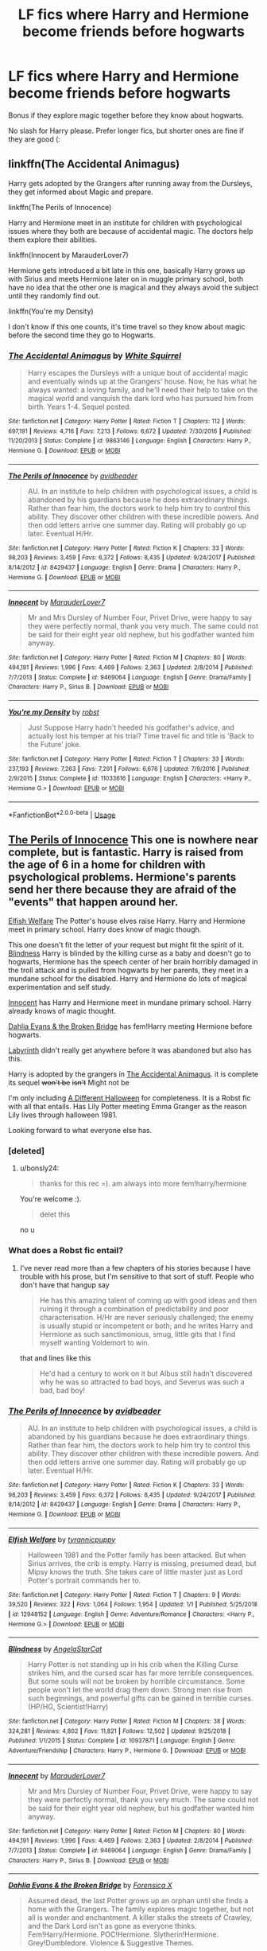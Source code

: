 #+TITLE: LF fics where Harry and Hermione become friends before hogwarts

* LF fics where Harry and Hermione become friends before hogwarts
:PROPERTIES:
:Author: luminphoenix
:Score: 8
:DateUnix: 1550595869.0
:DateShort: 2019-Feb-19
:FlairText: Request
:END:
Bonus if they explore magic together before they know about hogwarts.

No slash for Harry please. Prefer longer fics, but shorter ones are fine if they are good (:


** linkffn(The Accidental Animagus)

Harry gets adopted by the Grangers after running away from the Dursleys, they get informed about Magic and prepare.

linkffn(The Perils of Innocence)

Harry and Hermione meet in an institute for children with psychological issues where they both are because of accidental magic. The doctors help them explore their abilities.

linkffn(Innocent by MarauderLover7)

Hermione gets introduced a bit late in this one, basically Harry grows up with Sirius and meets Hermione later on in muggle primary school, both have no idea that the other one is magical and they always avoid the subject until they randomly find out.

linkffn(You're my Density)

I don't know if this one counts, it's time travel so they know about magic before the second time they go to Hogwarts.
:PROPERTIES:
:Author: 15_Redstones
:Score: 7
:DateUnix: 1550597890.0
:DateShort: 2019-Feb-19
:END:

*** [[https://www.fanfiction.net/s/9863146/1/][*/The Accidental Animagus/*]] by [[https://www.fanfiction.net/u/5339762/White-Squirrel][/White Squirrel/]]

#+begin_quote
  Harry escapes the Dursleys with a unique bout of accidental magic and eventually winds up at the Grangers' house. Now, he has what he always wanted: a loving family, and he'll need their help to take on the magical world and vanquish the dark lord who has pursued him from birth. Years 1-4. Sequel posted.
#+end_quote

^{/Site/:} ^{fanfiction.net} ^{*|*} ^{/Category/:} ^{Harry} ^{Potter} ^{*|*} ^{/Rated/:} ^{Fiction} ^{T} ^{*|*} ^{/Chapters/:} ^{112} ^{*|*} ^{/Words/:} ^{697,191} ^{*|*} ^{/Reviews/:} ^{4,716} ^{*|*} ^{/Favs/:} ^{7,213} ^{*|*} ^{/Follows/:} ^{6,672} ^{*|*} ^{/Updated/:} ^{7/30/2016} ^{*|*} ^{/Published/:} ^{11/20/2013} ^{*|*} ^{/Status/:} ^{Complete} ^{*|*} ^{/id/:} ^{9863146} ^{*|*} ^{/Language/:} ^{English} ^{*|*} ^{/Characters/:} ^{Harry} ^{P.,} ^{Hermione} ^{G.} ^{*|*} ^{/Download/:} ^{[[http://www.ff2ebook.com/old/ffn-bot/index.php?id=9863146&source=ff&filetype=epub][EPUB]]} ^{or} ^{[[http://www.ff2ebook.com/old/ffn-bot/index.php?id=9863146&source=ff&filetype=mobi][MOBI]]}

--------------

[[https://www.fanfiction.net/s/8429437/1/][*/The Perils of Innocence/*]] by [[https://www.fanfiction.net/u/901792/avidbeader][/avidbeader/]]

#+begin_quote
  AU. In an institute to help children with psychological issues, a child is abandoned by his guardians because he does extraordinary things. Rather than fear him, the doctors work to help him try to control this ability. They discover other children with these incredible powers. And then odd letters arrive one summer day. Rating will probably go up later. Eventual H/Hr.
#+end_quote

^{/Site/:} ^{fanfiction.net} ^{*|*} ^{/Category/:} ^{Harry} ^{Potter} ^{*|*} ^{/Rated/:} ^{Fiction} ^{K} ^{*|*} ^{/Chapters/:} ^{33} ^{*|*} ^{/Words/:} ^{98,203} ^{*|*} ^{/Reviews/:} ^{3,459} ^{*|*} ^{/Favs/:} ^{6,372} ^{*|*} ^{/Follows/:} ^{8,435} ^{*|*} ^{/Updated/:} ^{9/24/2017} ^{*|*} ^{/Published/:} ^{8/14/2012} ^{*|*} ^{/id/:} ^{8429437} ^{*|*} ^{/Language/:} ^{English} ^{*|*} ^{/Genre/:} ^{Drama} ^{*|*} ^{/Characters/:} ^{Harry} ^{P.,} ^{Hermione} ^{G.} ^{*|*} ^{/Download/:} ^{[[http://www.ff2ebook.com/old/ffn-bot/index.php?id=8429437&source=ff&filetype=epub][EPUB]]} ^{or} ^{[[http://www.ff2ebook.com/old/ffn-bot/index.php?id=8429437&source=ff&filetype=mobi][MOBI]]}

--------------

[[https://www.fanfiction.net/s/9469064/1/][*/Innocent/*]] by [[https://www.fanfiction.net/u/4684913/MarauderLover7][/MarauderLover7/]]

#+begin_quote
  Mr and Mrs Dursley of Number Four, Privet Drive, were happy to say they were perfectly normal, thank you very much. The same could not be said for their eight year old nephew, but his godfather wanted him anyway.
#+end_quote

^{/Site/:} ^{fanfiction.net} ^{*|*} ^{/Category/:} ^{Harry} ^{Potter} ^{*|*} ^{/Rated/:} ^{Fiction} ^{M} ^{*|*} ^{/Chapters/:} ^{80} ^{*|*} ^{/Words/:} ^{494,191} ^{*|*} ^{/Reviews/:} ^{1,996} ^{*|*} ^{/Favs/:} ^{4,469} ^{*|*} ^{/Follows/:} ^{2,363} ^{*|*} ^{/Updated/:} ^{2/8/2014} ^{*|*} ^{/Published/:} ^{7/7/2013} ^{*|*} ^{/Status/:} ^{Complete} ^{*|*} ^{/id/:} ^{9469064} ^{*|*} ^{/Language/:} ^{English} ^{*|*} ^{/Genre/:} ^{Drama/Family} ^{*|*} ^{/Characters/:} ^{Harry} ^{P.,} ^{Sirius} ^{B.} ^{*|*} ^{/Download/:} ^{[[http://www.ff2ebook.com/old/ffn-bot/index.php?id=9469064&source=ff&filetype=epub][EPUB]]} ^{or} ^{[[http://www.ff2ebook.com/old/ffn-bot/index.php?id=9469064&source=ff&filetype=mobi][MOBI]]}

--------------

[[https://www.fanfiction.net/s/11033616/1/][*/You're my Density/*]] by [[https://www.fanfiction.net/u/1451358/robst][/robst/]]

#+begin_quote
  Just Suppose Harry hadn't heeded his godfather's advice, and actually lost his temper at his trial? Time travel fic and title is 'Back to the Future' joke.
#+end_quote

^{/Site/:} ^{fanfiction.net} ^{*|*} ^{/Category/:} ^{Harry} ^{Potter} ^{*|*} ^{/Rated/:} ^{Fiction} ^{T} ^{*|*} ^{/Chapters/:} ^{33} ^{*|*} ^{/Words/:} ^{237,193} ^{*|*} ^{/Reviews/:} ^{7,263} ^{*|*} ^{/Favs/:} ^{7,291} ^{*|*} ^{/Follows/:} ^{6,676} ^{*|*} ^{/Updated/:} ^{7/9/2016} ^{*|*} ^{/Published/:} ^{2/9/2015} ^{*|*} ^{/Status/:} ^{Complete} ^{*|*} ^{/id/:} ^{11033616} ^{*|*} ^{/Language/:} ^{English} ^{*|*} ^{/Characters/:} ^{<Harry} ^{P.,} ^{Hermione} ^{G.>} ^{*|*} ^{/Download/:} ^{[[http://www.ff2ebook.com/old/ffn-bot/index.php?id=11033616&source=ff&filetype=epub][EPUB]]} ^{or} ^{[[http://www.ff2ebook.com/old/ffn-bot/index.php?id=11033616&source=ff&filetype=mobi][MOBI]]}

--------------

*FanfictionBot*^{2.0.0-beta} | [[https://github.com/tusing/reddit-ffn-bot/wiki/Usage][Usage]]
:PROPERTIES:
:Author: FanfictionBot
:Score: 1
:DateUnix: 1550597929.0
:DateShort: 2019-Feb-19
:END:


** [[https://www.fanfiction.net/s/8429437/1/The-Perils-of-Innocence][The Perils of Innocence]] This one is nowhere near complete, but is fantastic. Harry is raised from the age of 6 in a home for children with psychological problems. Hermione's parents send her there because they are afraid of the "events" that happen around her.

[[https://www.fanfiction.net/s/12948152/1/Elfish-Welfare][Elfish Welfare]] The Potter's house elves raise Harry. Harry and Hermione meet in primary school. Harry does know of magic though.

This one doesn't fit the letter of your request but might fit the spirit of it. [[https://www.fanfiction.net/s/10937871/1/Blindness][Blindness]] Harry is blinded by the killing curse as a baby and doesn't go to hogwarts, Hermione has the speech center of her brain horribly damaged in the troll attack and is pulled from hogwarts by her parents, they meet in a mundane school for the disabled. Harry and Hermione do lots of magical experimentation and self study.

[[https://www.fanfiction.net/s/9469064/1/Innocent][Innocent]] has Harry and Hermione meet in mundane primary school. Harry already knows of magic thought.

[[https://www.fanfiction.net/s/12026760/1/Dahlia-Evans-the-Broken-Bridge][Dahlia Evans & the Broken Bridge]] has fem!Harry meeting Hermione before hogwarts.

[[https://www.fanfiction.net/s/8375078/1/Labyrinth][Labyrinth]] didn't really get anywhere before it was abandoned but also has this.

Harry is adopted by the grangers in [[https://www.fanfiction.net/s/9863146/1/The-Accidental-Animagus][The Accidental Animagus]]. it is complete its sequel +won't be+ +isn't+ Might not be

I'm only including [[https://www.fanfiction.net/s/6439871/1/A-Different-Halloween][A Different Halloween]] for completeness. It is a Robst fic with all that entails. Has Lily Potter meeting Emma Granger as the reason Lily lives through halloween 1981.

Looking forward to what everyone else has.
:PROPERTIES:
:Author: bonsly24
:Score: 3
:DateUnix: 1550598677.0
:DateShort: 2019-Feb-19
:END:

*** [deleted]
:PROPERTIES:
:Score: 2
:DateUnix: 1550607682.0
:DateShort: 2019-Feb-19
:END:

**** u/bonsly24:
#+begin_quote
  thanks for this rec =). am always into more fem!harry/hermione
#+end_quote

You're welcome :).

#+begin_quote
  delet this
#+end_quote

no u
:PROPERTIES:
:Author: bonsly24
:Score: 3
:DateUnix: 1550609829.0
:DateShort: 2019-Feb-20
:END:


*** What does a Robst fic entail?
:PROPERTIES:
:Author: Electric999999
:Score: 2
:DateUnix: 1550712090.0
:DateShort: 2019-Feb-21
:END:

**** I've never read more than a few chapters of his stories because I have trouble with his prose, but I'm sensitive to that sort of stuff. People who don't have that hangup say

#+begin_quote
  He has this amazing talent of coming up with good ideas and then ruining it through a combination of predictability and poor characterisation. H/Hr are never seriously challenged; the enemy is usually stupid or incompetent or both; and he writes Harry and Hermione as such sanctimonious, smug, little gits that I find myself wanting Voldemort to win.
#+end_quote

that and lines like this

#+begin_quote
  He'd had a century to work on it but Albus still hadn't discovered why he was so attracted to bad boys, and Severus was such a bad, bad boy!
#+end_quote
:PROPERTIES:
:Author: bonsly24
:Score: 3
:DateUnix: 1550756212.0
:DateShort: 2019-Feb-21
:END:


*** [[https://www.fanfiction.net/s/8429437/1/][*/The Perils of Innocence/*]] by [[https://www.fanfiction.net/u/901792/avidbeader][/avidbeader/]]

#+begin_quote
  AU. In an institute to help children with psychological issues, a child is abandoned by his guardians because he does extraordinary things. Rather than fear him, the doctors work to help him try to control this ability. They discover other children with these incredible powers. And then odd letters arrive one summer day. Rating will probably go up later. Eventual H/Hr.
#+end_quote

^{/Site/:} ^{fanfiction.net} ^{*|*} ^{/Category/:} ^{Harry} ^{Potter} ^{*|*} ^{/Rated/:} ^{Fiction} ^{K} ^{*|*} ^{/Chapters/:} ^{33} ^{*|*} ^{/Words/:} ^{98,203} ^{*|*} ^{/Reviews/:} ^{3,459} ^{*|*} ^{/Favs/:} ^{6,372} ^{*|*} ^{/Follows/:} ^{8,435} ^{*|*} ^{/Updated/:} ^{9/24/2017} ^{*|*} ^{/Published/:} ^{8/14/2012} ^{*|*} ^{/id/:} ^{8429437} ^{*|*} ^{/Language/:} ^{English} ^{*|*} ^{/Genre/:} ^{Drama} ^{*|*} ^{/Characters/:} ^{Harry} ^{P.,} ^{Hermione} ^{G.} ^{*|*} ^{/Download/:} ^{[[http://www.ff2ebook.com/old/ffn-bot/index.php?id=8429437&source=ff&filetype=epub][EPUB]]} ^{or} ^{[[http://www.ff2ebook.com/old/ffn-bot/index.php?id=8429437&source=ff&filetype=mobi][MOBI]]}

--------------

[[https://www.fanfiction.net/s/12948152/1/][*/Elfish Welfare/*]] by [[https://www.fanfiction.net/u/10029424/tyrannicpuppy][/tyrannicpuppy/]]

#+begin_quote
  Halloween 1981 and the Potter family has been attacked. But when Sirius arrives, the crib is empty. Harry is missing, presumed dead, but Mipsy knows the truth. She takes care of little master just as Lord Potter's portrait commands her to.
#+end_quote

^{/Site/:} ^{fanfiction.net} ^{*|*} ^{/Category/:} ^{Harry} ^{Potter} ^{*|*} ^{/Rated/:} ^{Fiction} ^{T} ^{*|*} ^{/Chapters/:} ^{9} ^{*|*} ^{/Words/:} ^{39,520} ^{*|*} ^{/Reviews/:} ^{322} ^{*|*} ^{/Favs/:} ^{1,064} ^{*|*} ^{/Follows/:} ^{1,954} ^{*|*} ^{/Updated/:} ^{1/1} ^{*|*} ^{/Published/:} ^{5/25/2018} ^{*|*} ^{/id/:} ^{12948152} ^{*|*} ^{/Language/:} ^{English} ^{*|*} ^{/Genre/:} ^{Adventure/Romance} ^{*|*} ^{/Characters/:} ^{<Harry} ^{P.,} ^{Hermione} ^{G.>} ^{*|*} ^{/Download/:} ^{[[http://www.ff2ebook.com/old/ffn-bot/index.php?id=12948152&source=ff&filetype=epub][EPUB]]} ^{or} ^{[[http://www.ff2ebook.com/old/ffn-bot/index.php?id=12948152&source=ff&filetype=mobi][MOBI]]}

--------------

[[https://www.fanfiction.net/s/10937871/1/][*/Blindness/*]] by [[https://www.fanfiction.net/u/717542/AngelaStarCat][/AngelaStarCat/]]

#+begin_quote
  Harry Potter is not standing up in his crib when the Killing Curse strikes him, and the cursed scar has far more terrible consequences. But some souls will not be broken by horrible circumstance. Some people won't let the world drag them down. Strong men rise from such beginnings, and powerful gifts can be gained in terrible curses. (HP/HG, Scientist!Harry)
#+end_quote

^{/Site/:} ^{fanfiction.net} ^{*|*} ^{/Category/:} ^{Harry} ^{Potter} ^{*|*} ^{/Rated/:} ^{Fiction} ^{M} ^{*|*} ^{/Chapters/:} ^{38} ^{*|*} ^{/Words/:} ^{324,281} ^{*|*} ^{/Reviews/:} ^{4,802} ^{*|*} ^{/Favs/:} ^{11,821} ^{*|*} ^{/Follows/:} ^{12,502} ^{*|*} ^{/Updated/:} ^{9/25/2018} ^{*|*} ^{/Published/:} ^{1/1/2015} ^{*|*} ^{/Status/:} ^{Complete} ^{*|*} ^{/id/:} ^{10937871} ^{*|*} ^{/Language/:} ^{English} ^{*|*} ^{/Genre/:} ^{Adventure/Friendship} ^{*|*} ^{/Characters/:} ^{Harry} ^{P.,} ^{Hermione} ^{G.} ^{*|*} ^{/Download/:} ^{[[http://www.ff2ebook.com/old/ffn-bot/index.php?id=10937871&source=ff&filetype=epub][EPUB]]} ^{or} ^{[[http://www.ff2ebook.com/old/ffn-bot/index.php?id=10937871&source=ff&filetype=mobi][MOBI]]}

--------------

[[https://www.fanfiction.net/s/9469064/1/][*/Innocent/*]] by [[https://www.fanfiction.net/u/4684913/MarauderLover7][/MarauderLover7/]]

#+begin_quote
  Mr and Mrs Dursley of Number Four, Privet Drive, were happy to say they were perfectly normal, thank you very much. The same could not be said for their eight year old nephew, but his godfather wanted him anyway.
#+end_quote

^{/Site/:} ^{fanfiction.net} ^{*|*} ^{/Category/:} ^{Harry} ^{Potter} ^{*|*} ^{/Rated/:} ^{Fiction} ^{M} ^{*|*} ^{/Chapters/:} ^{80} ^{*|*} ^{/Words/:} ^{494,191} ^{*|*} ^{/Reviews/:} ^{1,996} ^{*|*} ^{/Favs/:} ^{4,469} ^{*|*} ^{/Follows/:} ^{2,363} ^{*|*} ^{/Updated/:} ^{2/8/2014} ^{*|*} ^{/Published/:} ^{7/7/2013} ^{*|*} ^{/Status/:} ^{Complete} ^{*|*} ^{/id/:} ^{9469064} ^{*|*} ^{/Language/:} ^{English} ^{*|*} ^{/Genre/:} ^{Drama/Family} ^{*|*} ^{/Characters/:} ^{Harry} ^{P.,} ^{Sirius} ^{B.} ^{*|*} ^{/Download/:} ^{[[http://www.ff2ebook.com/old/ffn-bot/index.php?id=9469064&source=ff&filetype=epub][EPUB]]} ^{or} ^{[[http://www.ff2ebook.com/old/ffn-bot/index.php?id=9469064&source=ff&filetype=mobi][MOBI]]}

--------------

[[https://www.fanfiction.net/s/12026760/1/][*/Dahlia Evans & the Broken Bridge/*]] by [[https://www.fanfiction.net/u/1624202/Forensica-X][/Forensica X/]]

#+begin_quote
  Assumed dead, the last Potter grows up an orphan until she finds a home with the Grangers. The family explores magic together, but not all is wonder and enchantment. A killer stalks the streets of Crawley, and the Dark Lord isn't as gone as everyone thinks. Fem!Harry/Hermione. POC!Hermione. Slytherin!Hermione. Grey!Dumbledore. Violence & Suggestive Themes.
#+end_quote

^{/Site/:} ^{fanfiction.net} ^{*|*} ^{/Category/:} ^{Harry} ^{Potter} ^{*|*} ^{/Rated/:} ^{Fiction} ^{M} ^{*|*} ^{/Chapters/:} ^{17} ^{*|*} ^{/Words/:} ^{134,575} ^{*|*} ^{/Reviews/:} ^{193} ^{*|*} ^{/Favs/:} ^{528} ^{*|*} ^{/Follows/:} ^{837} ^{*|*} ^{/Updated/:} ^{5/15/2017} ^{*|*} ^{/Published/:} ^{6/30/2016} ^{*|*} ^{/id/:} ^{12026760} ^{*|*} ^{/Language/:} ^{English} ^{*|*} ^{/Genre/:} ^{Adventure} ^{*|*} ^{/Characters/:} ^{<Harry} ^{P.,} ^{Hermione} ^{G.>} ^{Q.} ^{Quirrell} ^{*|*} ^{/Download/:} ^{[[http://www.ff2ebook.com/old/ffn-bot/index.php?id=12026760&source=ff&filetype=epub][EPUB]]} ^{or} ^{[[http://www.ff2ebook.com/old/ffn-bot/index.php?id=12026760&source=ff&filetype=mobi][MOBI]]}

--------------

[[https://www.fanfiction.net/s/8375078/1/][*/Labyrinth/*]] by [[https://www.fanfiction.net/u/4079794/Kroontjespen][/Kroontjespen/]]

#+begin_quote
  The mind of a prodigy is a scary thing. Hermione Granger's however is downright terrifying. AU. Slytherin!Hermione, Slytherin!Harry
#+end_quote

^{/Site/:} ^{fanfiction.net} ^{*|*} ^{/Category/:} ^{Harry} ^{Potter} ^{*|*} ^{/Rated/:} ^{Fiction} ^{T} ^{*|*} ^{/Chapters/:} ^{8} ^{*|*} ^{/Words/:} ^{20,640} ^{*|*} ^{/Reviews/:} ^{313} ^{*|*} ^{/Favs/:} ^{1,073} ^{*|*} ^{/Follows/:} ^{1,490} ^{*|*} ^{/Updated/:} ^{2/26/2013} ^{*|*} ^{/Published/:} ^{7/30/2012} ^{*|*} ^{/id/:} ^{8375078} ^{*|*} ^{/Language/:} ^{English} ^{*|*} ^{/Characters/:} ^{Hermione} ^{G.,} ^{Harry} ^{P.} ^{*|*} ^{/Download/:} ^{[[http://www.ff2ebook.com/old/ffn-bot/index.php?id=8375078&source=ff&filetype=epub][EPUB]]} ^{or} ^{[[http://www.ff2ebook.com/old/ffn-bot/index.php?id=8375078&source=ff&filetype=mobi][MOBI]]}

--------------

[[https://www.fanfiction.net/s/9863146/1/][*/The Accidental Animagus/*]] by [[https://www.fanfiction.net/u/5339762/White-Squirrel][/White Squirrel/]]

#+begin_quote
  Harry escapes the Dursleys with a unique bout of accidental magic and eventually winds up at the Grangers' house. Now, he has what he always wanted: a loving family, and he'll need their help to take on the magical world and vanquish the dark lord who has pursued him from birth. Years 1-4. Sequel posted.
#+end_quote

^{/Site/:} ^{fanfiction.net} ^{*|*} ^{/Category/:} ^{Harry} ^{Potter} ^{*|*} ^{/Rated/:} ^{Fiction} ^{T} ^{*|*} ^{/Chapters/:} ^{112} ^{*|*} ^{/Words/:} ^{697,191} ^{*|*} ^{/Reviews/:} ^{4,716} ^{*|*} ^{/Favs/:} ^{7,213} ^{*|*} ^{/Follows/:} ^{6,672} ^{*|*} ^{/Updated/:} ^{7/30/2016} ^{*|*} ^{/Published/:} ^{11/20/2013} ^{*|*} ^{/Status/:} ^{Complete} ^{*|*} ^{/id/:} ^{9863146} ^{*|*} ^{/Language/:} ^{English} ^{*|*} ^{/Characters/:} ^{Harry} ^{P.,} ^{Hermione} ^{G.} ^{*|*} ^{/Download/:} ^{[[http://www.ff2ebook.com/old/ffn-bot/index.php?id=9863146&source=ff&filetype=epub][EPUB]]} ^{or} ^{[[http://www.ff2ebook.com/old/ffn-bot/index.php?id=9863146&source=ff&filetype=mobi][MOBI]]}

--------------

*FanfictionBot*^{2.0.0-beta} | [[https://github.com/tusing/reddit-ffn-bot/wiki/Usage][Usage]]
:PROPERTIES:
:Author: FanfictionBot
:Score: 1
:DateUnix: 1550598748.0
:DateShort: 2019-Feb-19
:END:


*** [[https://www.fanfiction.net/s/6439871/1/][*/A Different Halloween/*]] by [[https://www.fanfiction.net/u/1451358/robst][/robst/]]

#+begin_quote
  Could a chance meeting change history? What would a different Halloween in 1981 mean for wizarding Britain?
#+end_quote

^{/Site/:} ^{fanfiction.net} ^{*|*} ^{/Category/:} ^{Harry} ^{Potter} ^{*|*} ^{/Rated/:} ^{Fiction} ^{T} ^{*|*} ^{/Chapters/:} ^{20} ^{*|*} ^{/Words/:} ^{124,549} ^{*|*} ^{/Reviews/:} ^{4,372} ^{*|*} ^{/Favs/:} ^{9,043} ^{*|*} ^{/Follows/:} ^{4,836} ^{*|*} ^{/Updated/:} ^{5/26/2012} ^{*|*} ^{/Published/:} ^{10/31/2010} ^{*|*} ^{/Status/:} ^{Complete} ^{*|*} ^{/id/:} ^{6439871} ^{*|*} ^{/Language/:} ^{English} ^{*|*} ^{/Characters/:} ^{<Harry} ^{P.,} ^{Hermione} ^{G.>} ^{*|*} ^{/Download/:} ^{[[http://www.ff2ebook.com/old/ffn-bot/index.php?id=6439871&source=ff&filetype=epub][EPUB]]} ^{or} ^{[[http://www.ff2ebook.com/old/ffn-bot/index.php?id=6439871&source=ff&filetype=mobi][MOBI]]}

--------------

*FanfictionBot*^{2.0.0-beta} | [[https://github.com/tusing/reddit-ffn-bot/wiki/Usage][Usage]]
:PROPERTIES:
:Author: FanfictionBot
:Score: 1
:DateUnix: 1550598759.0
:DateShort: 2019-Feb-19
:END:


*** I really like the start of A different Halloween and the whole fic in general. Do you know others with a similar opening?
:PROPERTIES:
:Author: carlos1096
:Score: 1
:DateUnix: 1550643067.0
:DateShort: 2019-Feb-20
:END:

**** linkffn([[https://www.fanfiction.net/s/8993792/1/One-World][8993792]])? It has absolutely perfect first few chapters, but then it gets progressively more and more AU and it lost myself there. Also, agent Kim Hunter is absolutely perfect. However, the whole didn't hold for me.
:PROPERTIES:
:Author: ceplma
:Score: 1
:DateUnix: 1550649928.0
:DateShort: 2019-Feb-20
:END:

***** [[https://www.fanfiction.net/s/8993792/1/][*/One World/*]] by [[https://www.fanfiction.net/u/2990170/Stellar-Magic][/Stellar Magic/]]

#+begin_quote
  In J.K. Rowling's first draft it wasn't Hagrid that found Harry Potter in Godric's Hollow, but a lowly dentist named Granger. What if he had? Harry Potter is brought before the muggle authorities, an apparent orphan. With Daniel Granger named the child's temporary guardian, he disappears into the muggle world. LittleBro!Harry, BigSis!Hermione. Not a HP/HG Ship. Canon Pairings.
#+end_quote

^{/Site/:} ^{fanfiction.net} ^{*|*} ^{/Category/:} ^{Harry} ^{Potter} ^{*|*} ^{/Rated/:} ^{Fiction} ^{M} ^{*|*} ^{/Chapters/:} ^{29} ^{*|*} ^{/Words/:} ^{154,636} ^{*|*} ^{/Reviews/:} ^{756} ^{*|*} ^{/Favs/:} ^{1,637} ^{*|*} ^{/Follows/:} ^{2,214} ^{*|*} ^{/Updated/:} ^{3/18/2015} ^{*|*} ^{/Published/:} ^{2/9/2013} ^{*|*} ^{/id/:} ^{8993792} ^{*|*} ^{/Language/:} ^{English} ^{*|*} ^{/Genre/:} ^{Adventure/Fantasy} ^{*|*} ^{/Characters/:} ^{Harry} ^{P.,} ^{Hermione} ^{G.,} ^{Ginny} ^{W.,} ^{Ron} ^{W.} ^{*|*} ^{/Download/:} ^{[[http://www.ff2ebook.com/old/ffn-bot/index.php?id=8993792&source=ff&filetype=epub][EPUB]]} ^{or} ^{[[http://www.ff2ebook.com/old/ffn-bot/index.php?id=8993792&source=ff&filetype=mobi][MOBI]]}

--------------

*FanfictionBot*^{2.0.0-beta} | [[https://github.com/tusing/reddit-ffn-bot/wiki/Usage][Usage]]
:PROPERTIES:
:Author: FanfictionBot
:Score: 1
:DateUnix: 1550649944.0
:DateShort: 2019-Feb-20
:END:


** One I am reading now. [[https://www.fanfiction.net/s/13161688/1/Reluctant-Ally]]

By: Harry50 At age seven, Harry wants to control his "freakishness". A book in the library calls to him. He finds that he needs to get stronger in order to control what is probably magic that causes all those unexplained events near him. That brings some unexpected changes to his life. Petunia, [Harry, Hermione] Rated: Fiction T - English - Family/Friendship - [Harry P., Hermione G.] Petunia D. - Chapters: 8 - Words: 18,014 - Reviews: 246 - Favs: 548 - Follows: 973 - Updated: Feb 16 - Published: Dec 29, 2018 - id: 13161688
:PROPERTIES:
:Author: cbk456
:Score: 2
:DateUnix: 1550615254.0
:DateShort: 2019-Feb-20
:END:

*** you can just write linkffn([[https://www.fanfiction.net/s/13161688/1/Reluctant-Ally]])
:PROPERTIES:
:Author: Wirenfeldt
:Score: 1
:DateUnix: 1550641299.0
:DateShort: 2019-Feb-20
:END:

**** [[https://www.fanfiction.net/s/13161688/1/][*/Reluctant Ally/*]] by [[https://www.fanfiction.net/u/2322071/Harry50][/Harry50/]]

#+begin_quote
  At age seven, Harry wants to control his "freakishness". A book in the library calls to him. He finds that he needs to get stronger in order to control what is probably magic that causes all those unexplained events near him. That brings some unexpected changes to his life. Petunia, [Harry, Hermione]
#+end_quote

^{/Site/:} ^{fanfiction.net} ^{*|*} ^{/Category/:} ^{Harry} ^{Potter} ^{*|*} ^{/Rated/:} ^{Fiction} ^{T} ^{*|*} ^{/Chapters/:} ^{8} ^{*|*} ^{/Words/:} ^{18,014} ^{*|*} ^{/Reviews/:} ^{248} ^{*|*} ^{/Favs/:} ^{550} ^{*|*} ^{/Follows/:} ^{977} ^{*|*} ^{/Updated/:} ^{2/16} ^{*|*} ^{/Published/:} ^{12/29/2018} ^{*|*} ^{/id/:} ^{13161688} ^{*|*} ^{/Language/:} ^{English} ^{*|*} ^{/Genre/:} ^{Family/Friendship} ^{*|*} ^{/Characters/:} ^{<Harry} ^{P.,} ^{Hermione} ^{G.>} ^{Petunia} ^{D.} ^{*|*} ^{/Download/:} ^{[[http://www.ff2ebook.com/old/ffn-bot/index.php?id=13161688&source=ff&filetype=epub][EPUB]]} ^{or} ^{[[http://www.ff2ebook.com/old/ffn-bot/index.php?id=13161688&source=ff&filetype=mobi][MOBI]]}

--------------

*FanfictionBot*^{2.0.0-beta} | [[https://github.com/tusing/reddit-ffn-bot/wiki/Usage][Usage]]
:PROPERTIES:
:Author: FanfictionBot
:Score: 1
:DateUnix: 1550641315.0
:DateShort: 2019-Feb-20
:END:


** [[https://www.fanfiction.net/s/12273541/1/Harry-Potter-and-the-Muggle-s-Daughter][Harry Potter and the Muggle's Daughter]]

Harry starts taking martial arts lessons after leaving the Durselys. Hermione's father is the instructor and the two of them become best friends. When Harry realized Hermione is a witch, his guardians introduce her and her parents to the magical world. This is the first "book" of a multi-year series. The author just finished the fifth book (GoF) and is supposed to start posting the next book sometime soon.
:PROPERTIES:
:Author: mdauben01
:Score: 1
:DateUnix: 1550680321.0
:DateShort: 2019-Feb-20
:END:
